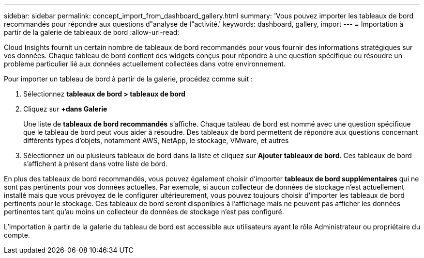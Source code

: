 ---
sidebar: sidebar 
permalink: concept_import_from_dashboard_gallery.html 
summary: 'Vous pouvez importer les tableaux de bord recommandés pour répondre aux questions d"analyse de l"activité.' 
keywords: dashboard, gallery, import 
---
= Importation à partir de la galerie de tableaux de bord
:allow-uri-read: 


[role="lead"]
Cloud Insights fournit un certain nombre de tableaux de bord recommandés pour vous fournir des informations stratégiques sur vos données. Chaque tableau de bord contient des widgets conçus pour répondre à une question spécifique ou résoudre un problème particulier lié aux données actuellement collectées dans votre environnement.

Pour importer un tableau de bord à partir de la galerie, procédez comme suit :

. Sélectionnez *tableaux de bord > tableaux de bord*
. Cliquez sur *+dans Galerie*
+
Une liste de *tableaux de bord recommandés* s'affiche. Chaque tableau de bord est nommé avec une question spécifique que le tableau de bord peut vous aider à résoudre. Des tableaux de bord permettent de répondre aux questions concernant différents types d'objets, notamment AWS, NetApp, le stockage, VMware, et autres

. Sélectionnez un ou plusieurs tableaux de bord dans la liste et cliquez sur *Ajouter tableaux de bord*. Ces tableaux de bord s'affichent à présent dans votre liste de bord.


En plus des tableaux de bord recommandés, vous pouvez également choisir d'importer *tableaux de bord supplémentaires* qui ne sont pas pertinents pour vos données actuelles. Par exemple, si aucun collecteur de données de stockage n'est actuellement installé mais que vous prévoyez de le configurer ultérieurement, vous pouvez toujours choisir d'importer les tableaux de bord pertinents pour le stockage. Ces tableaux de bord seront disponibles à l'affichage mais ne peuvent pas afficher les données pertinentes tant qu'au moins un collecteur de données de stockage n'est pas configuré.

L'importation à partir de la galerie du tableau de bord est accessible aux utilisateurs ayant le rôle Administrateur ou propriétaire du compte.

